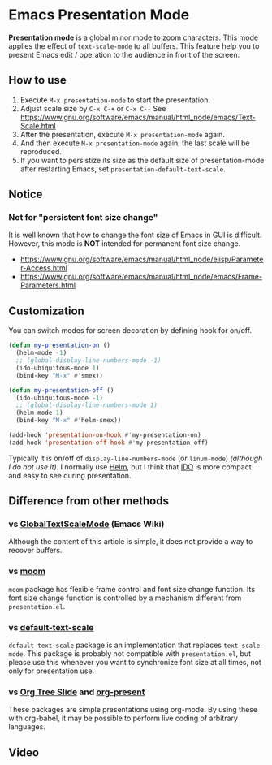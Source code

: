 * Emacs Presentation Mode
*Presentation mode* is a global minor mode to zoom characters.  This mode applies the effect of ~text-scale-mode~ to all buffers.
This feature help you to present Emacs edit / operation to the audience in front of the screen.

[[./emacs-presentation.jpg]]

** How to use
 1. Execute ~M-x presentation-mode~ to start the presentation.
 2. Adjust scale size by ~C-x C-+~ or ~C-x C--~
    See https://www.gnu.org/software/emacs/manual/html_node/emacs/Text-Scale.html
 3. After the presentation, execute ~M-x presentation-mode~ again.
 4. And then execute ~M-x presentation-mode~ again, the last scale will be reproduced.
 5. If you want to persistize its size as the default size of presentation-mode
    after restarting Emacs, set ~presentation-default-text-scale~.

** Notice
*** Not for "persistent font size change"
It is well known that how to change the font size of Emacs in GUI is difficult.
However, this mode is *NOT* intended for permanent font size change.
- https://www.gnu.org/software/emacs/manual/html_node/elisp/Parameter-Access.html
- https://www.gnu.org/software/emacs/manual/html_node/emacs/Frame-Parameters.html

** Customization
You can switch modes for screen decoration by defining hook for on/off.
#+BEGIN_SRC emacs-lisp
(defun my-presentation-on ()
  (helm-mode -1)
  ;; (global-display-line-numbers-mode -1)
  (ido-ubiquitous-mode 1)
  (bind-key "M-x" #'smex))

(defun my-presentation-off ()
  (ido-ubiquitous-mode -1)
  ;; (global-display-line-numbers-mode 1)
  (helm-mode 1)
  (bind-key "M-x" #'helm-smex))

(add-hook 'presentation-on-hook #'my-presentation-on)
(add-hook 'presentation-off-hook #'my-presentation-off)
#+END_SRC
Typically it is on/off of ~display-line-numbers-mode~ (or ~linum-mode~) /(although I do not use it)/.
I normally use [[https://emacs-helm.github.io/helm/][Helm]], but I think that [[https://www.gnu.org/software/emacs/manual/html_node/ido/index.html][IDO]] is more compact and easy to see during presentation.
** Difference from other methods
*** vs [[https://www.emacswiki.org/emacs/GlobalTextScaleMode][GlobalTextScaleMode]] (Emacs Wiki)
Although the content of this article is simple, it does not provide a way to recover buffers.
*** vs [[https://github.com/takaxp/moom][moom]]
~moom~ package has flexible frame control and font size change function.
Its font size change function is controlled by a mechanism different from ~presentation.el~.
*** vs [[https://github.com/purcell/default-text-scale][default-text-scale]]
~default-text-scale~ package is an implementation that replaces ~text-scale-mode~.
This package is probably not compatible with ~presentation.el~, but please use this whenever you want to synchronize font size at all times, not only for presentation use.
*** vs [[https://github.com/takaxp/org-tree-slide][Org Tree Slide]] and [[https://github.com/rlister/org-present][org-present]]
These packages are simple presentations using org-mode.
By using these with org-babel, it may be possible to perform live coding of arbitrary languages.

** Video
[[./emacs-presentation.gif]]
